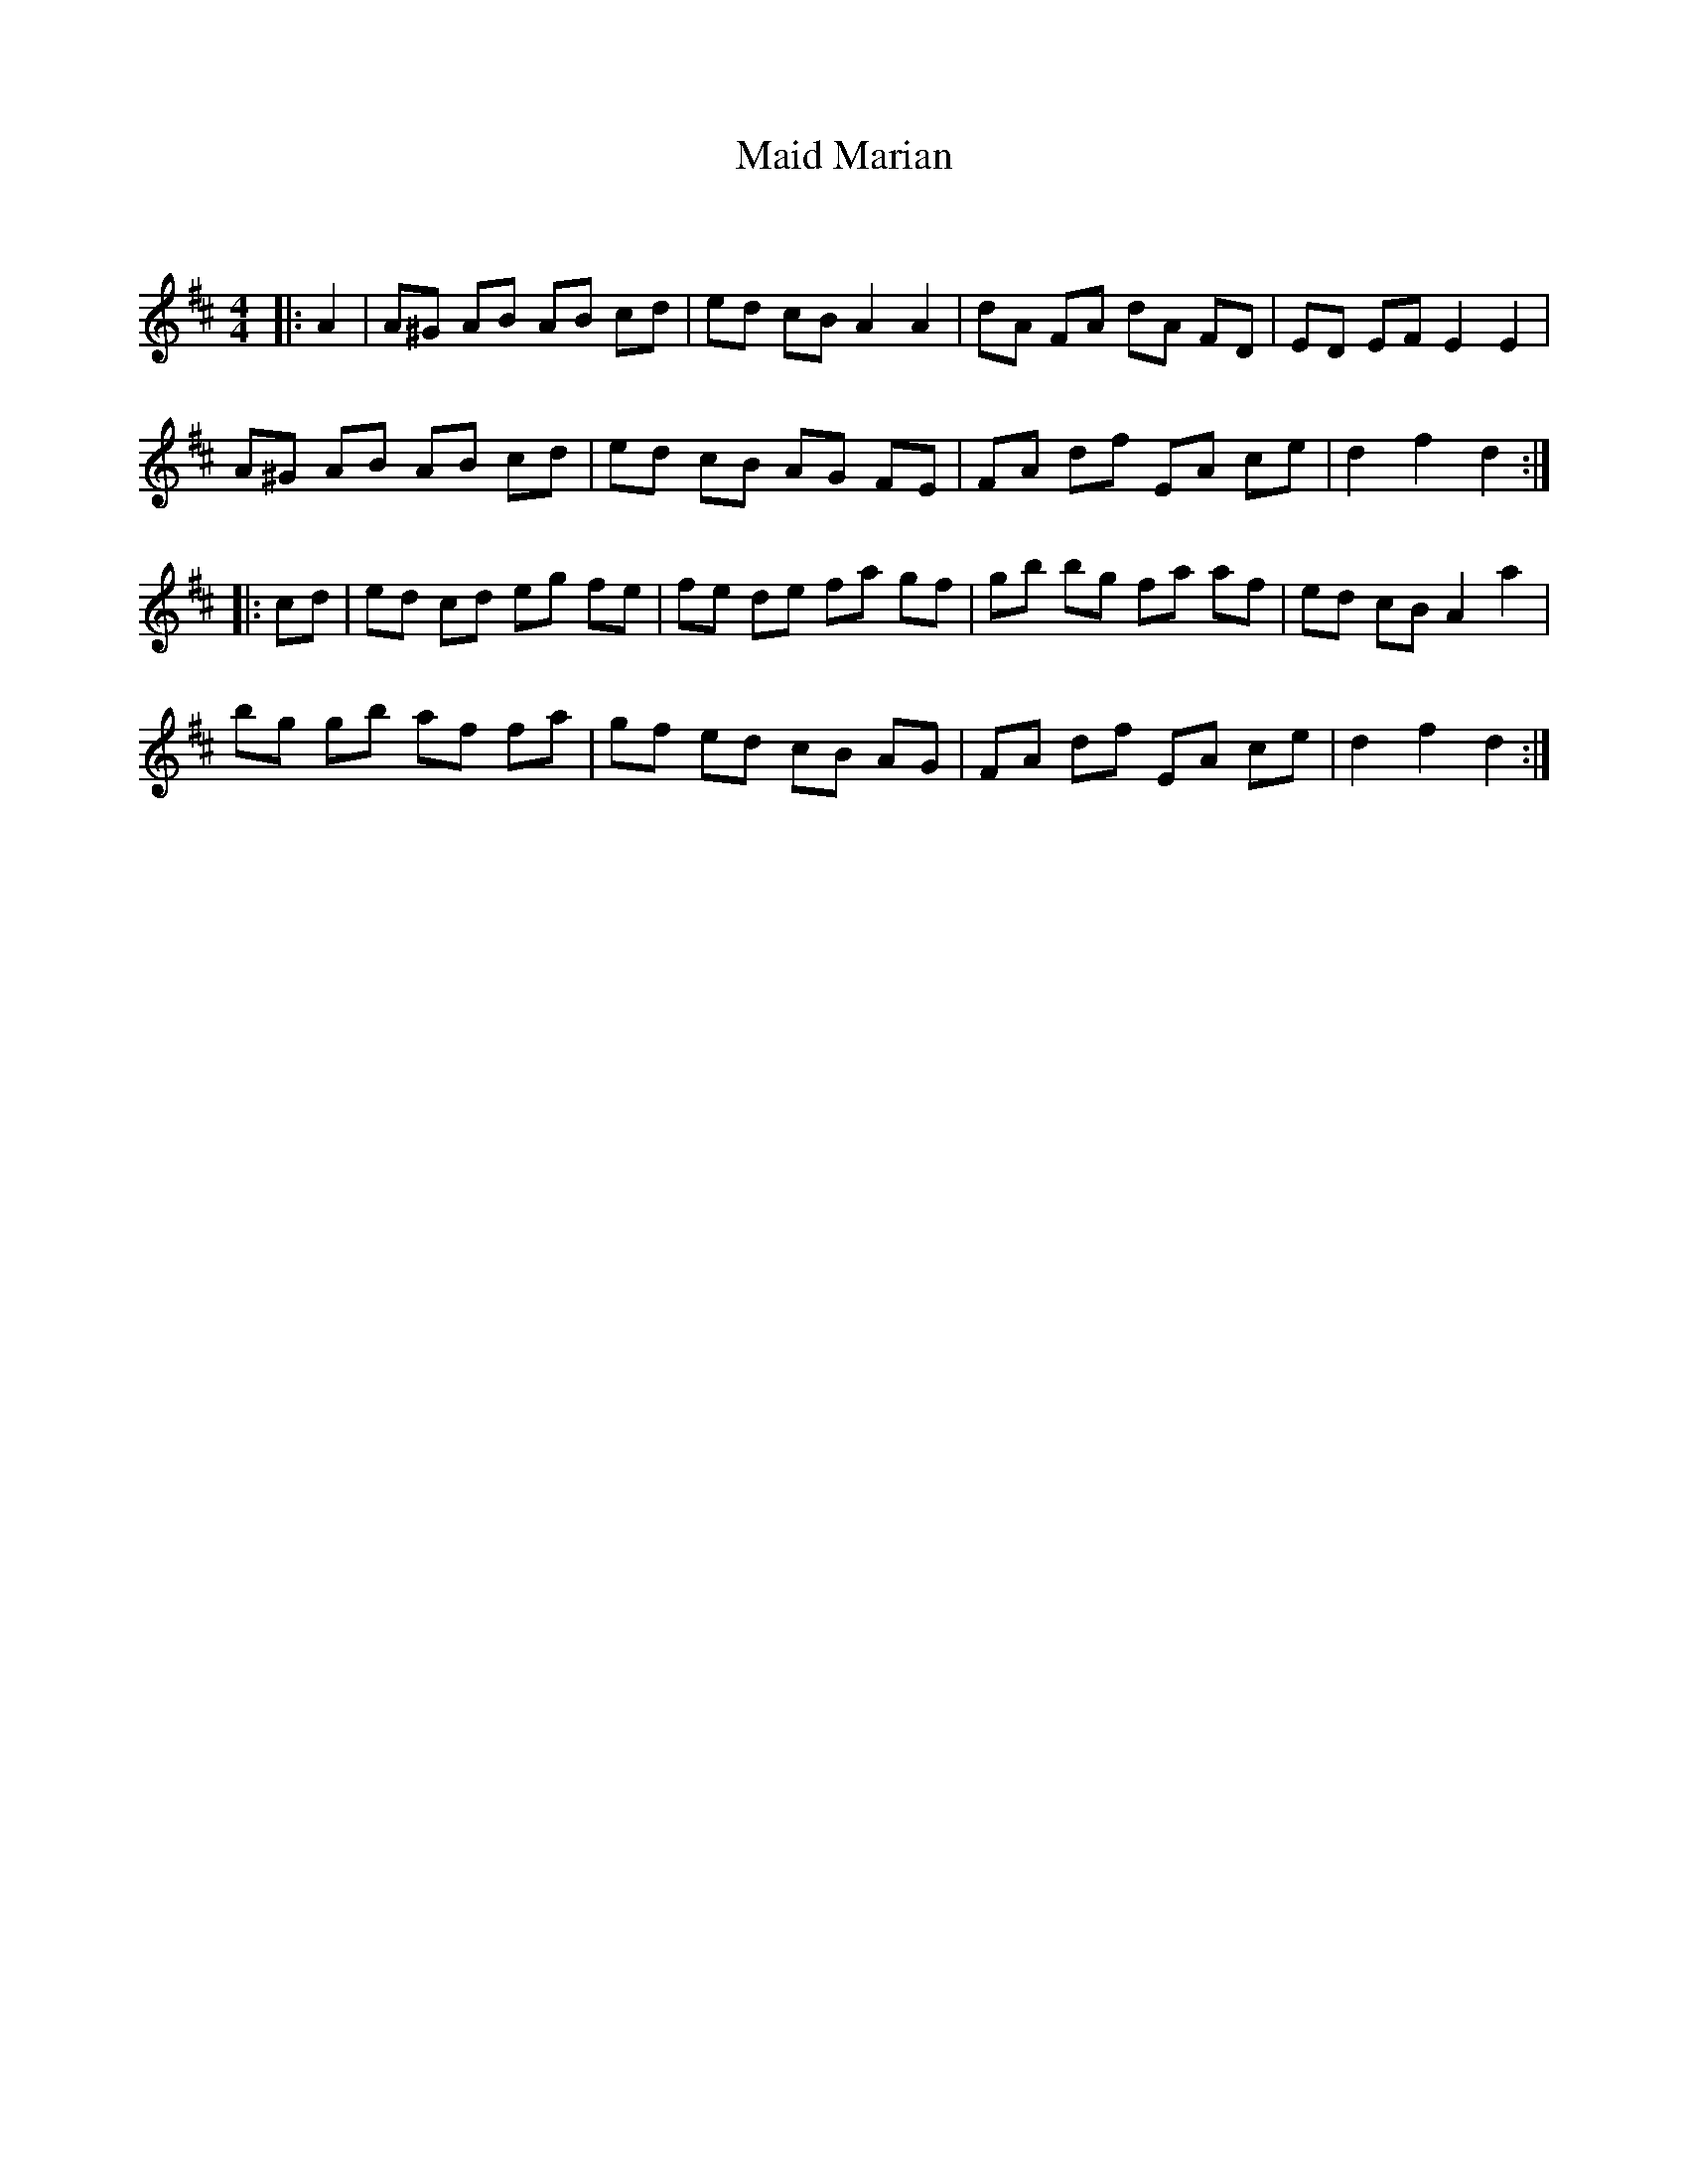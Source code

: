 X:1
T: Maid Marian
C:
R:Reel
Q: 232
K:D
M:4/4
L:1/8
|:A2|A^G AB AB cd|ed cB A2 A2|dA FA dA FD|ED EF E2 E2|
A^G AB AB cd|ed cB AG FE|FA df EA ce|d2 f2 d2:|
|:cd|ed cd eg fe|fe de fa gf|gb bg fa af|ed cB A2 a2|
bg gb af fa|gf ed cB AG|FA df EA ce|d2 f2 d2:|
